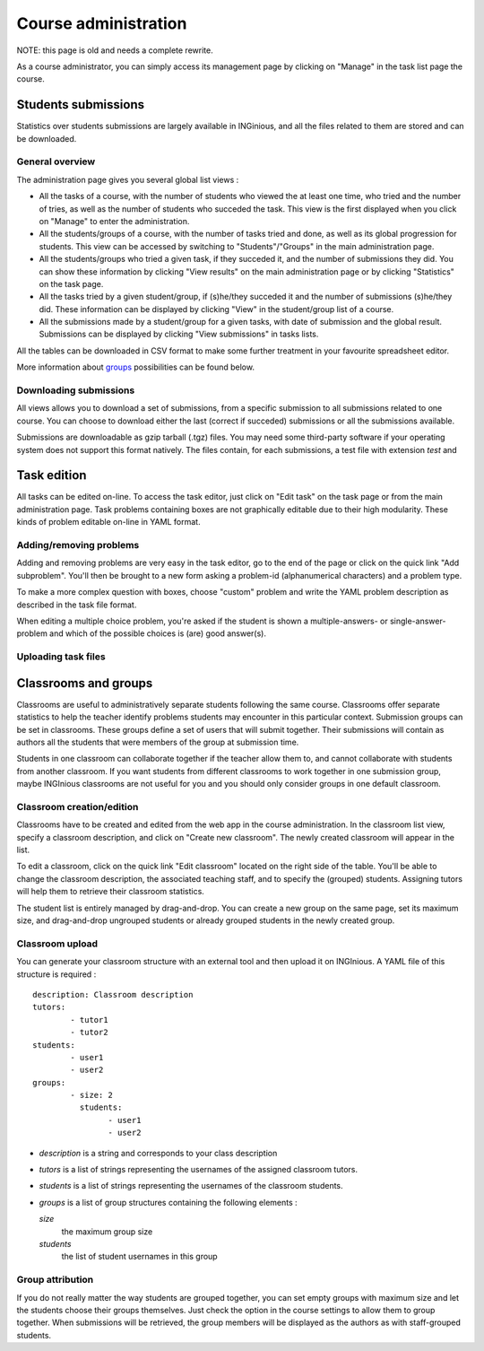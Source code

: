 Course administration
=====================

NOTE: this page is old and needs a complete rewrite.

As a course administrator, you can simply access its management
page by clicking on "Manage" in the task list page the course.

Students submissions
--------------------
Statistics over students submissions are largely available in INGinious,
and all the files related to them are stored and can be downloaded.

General overview
````````````````
The administration page gives you several global list views :

- All the tasks of a course, with  the number of students who viewed the
  at least one time, who tried and the number of tries, as well as the
  number of students who succeded the task. This view is the first
  displayed when you click on "Manage" to enter the administration.
- All the students/groups of a course, with the number of tasks tried and done,
  as well as its global progression for students. This view can be accessed by
  switching to "Students"/"Groups" in the main administration page.
- All the students/groups who tried a given task, if they succeded it, and the
  number of submissions they did. You can show these information by
  clicking "View results" on the main administration page or by
  clicking "Statistics" on the task page.
- All the tasks tried by a given student/group, if (s)he/they succeded it and the
  number of submissions (s)he/they did. These information can be displayed by
  clicking "View" in the student/group list of a course.
- All the submissions made by a student/group for a given tasks, with date of
  submission and the global result. Submissions can be displayed by
  clicking "View submissions" in tasks lists.

All the tables can be downloaded in CSV format to make some further
treatment in your favourite spreadsheet editor.

More information about groups_ possibilities can be found below.

Downloading submissions
```````````````````````
All views allows you to download a set of submissions, from a specific
submission to all submissions related to one course. You can choose
to download either the last (correct if succeded) submissions or all the
submissions available.

Submissions are downloadable as gzip tarball (.tgz) files. You may need
some third-party software if your operating system does not support this
format natively. The files contain, for each submissions, a test file
with extension *test* and

Task edition
------------

All tasks can be edited on-line. To access the task editor, just click
on "Edit task" on the task page or from the main administration page.
Task problems containing boxes are not graphically editable due to
their high modularity. These kinds of problem editable on-line in YAML
format.

Adding/removing problems
````````````````````````
Adding and removing problems are very easy in the task editor, go to the
end of the page or click on the quick link "Add subproblem". You'll then
be brought to a new form asking a problem-id (alphanumerical characters)
and a problem type.

To make a more complex question with boxes, choose "custom" problem and
write the YAML problem description as described in the task file format.

When editing a multiple choice problem, you're asked if the student is
shown a multiple-answers- or single-answer-problem and which of the
possible choices is (are) good answer(s).

Uploading task files
````````````````````

.. _groups:

Classrooms and groups
---------------------

Classrooms are useful to administratively separate students following the
same course. Classrooms offer separate statistics to help the teacher identify
problems students may encounter in this particular context. Submission
groups can be set in classrooms. These groups define a set of users that
will submit together. Their submissions will contain as authors all the
students that were members of the group at submission time.

Students in one classroom can collaborate together if the teacher allow
them to, and cannot collaborate with students from another classroom.
If you want students from different classrooms to work together in one
submission group, maybe INGInious classrooms are not useful for you and
you should only consider groups in one default classroom.

Classroom creation/edition
``````````````````````````

Classrooms have to be created and edited from the web app in the course
administration. In the classroom list view, specify a classroom description,
and click on "Create new classroom". The newly created classroom will appear
in the list.

To edit a classroom, click on the quick link "Edit classroom" located on the
right side of the table. You'll be able to change the classroom description,
the associated teaching staff, and to specify the (grouped) students.
Assigning tutors will help them to retrieve their classroom statistics.

The student list is entirely managed by drag-and-drop. You can create
a new group on the same page, set its maximum size, and drag-and-drop
ungrouped students or already grouped students in the newly created group.

Classroom upload
````````````````

You can generate your classroom structure with an external tool and then
upload it on INGInious. A YAML file of this structure is required :

::

    description: Classroom description
    tutors:
            - tutor1
            - tutor2
    students:
            - user1
            - user2
    groups:
            - size: 2
              students:
                    - user1
                    - user2

-   *description* is a string and corresponds to your class description

-   *tutors* is a list of strings representing the usernames of the
    assigned classroom tutors.

-   *students* is a list of strings representing the usernames of the
    classroom students.

-   *groups* is a list of group structures containing the following elements :

    *size*
        the maximum group size
    *students*
        the list of student usernames in this group


Group attribution
`````````````````

If you do not really matter the way students are grouped together, you can
set empty groups with maximum size and let the students choose their groups
themselves. Just check the option in the course settings to allow them to group
together. When submissions will be retrieved, the group members will be displayed
as the authors as with staff-grouped students.